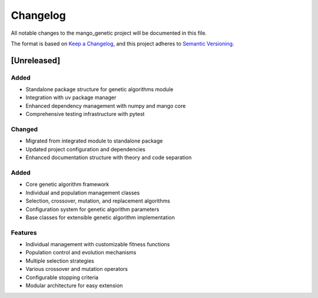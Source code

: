 Changelog
=========

All notable changes to the mango_genetic project will be documented in this file.

The format is based on `Keep a Changelog <https://keepachangelog.com/en/1.0.0/>`_,
and this project adheres to `Semantic Versioning <https://semver.org/spec/v2.0.0.html>`_.

[Unreleased]
------------

Added
~~~~~
- Standalone package structure for genetic algorithms module
- Integration with uv package manager
- Enhanced dependency management with numpy and mango core
- Comprehensive testing infrastructure with pytest

Changed
~~~~~~~
- Migrated from integrated module to standalone package
- Updated project configuration and dependencies
- Enhanced documentation structure with theory and code separation

Added
~~~~~
- Core genetic algorithm framework
- Individual and population management classes
- Selection, crossover, mutation, and replacement algorithms
- Configuration system for genetic algorithm parameters
- Base classes for extensible genetic algorithm implementation

Features
~~~~~~~~
- Individual management with customizable fitness functions
- Population control and evolution mechanisms
- Multiple selection strategies
- Various crossover and mutation operators
- Configurable stopping criteria
- Modular architecture for easy extension
